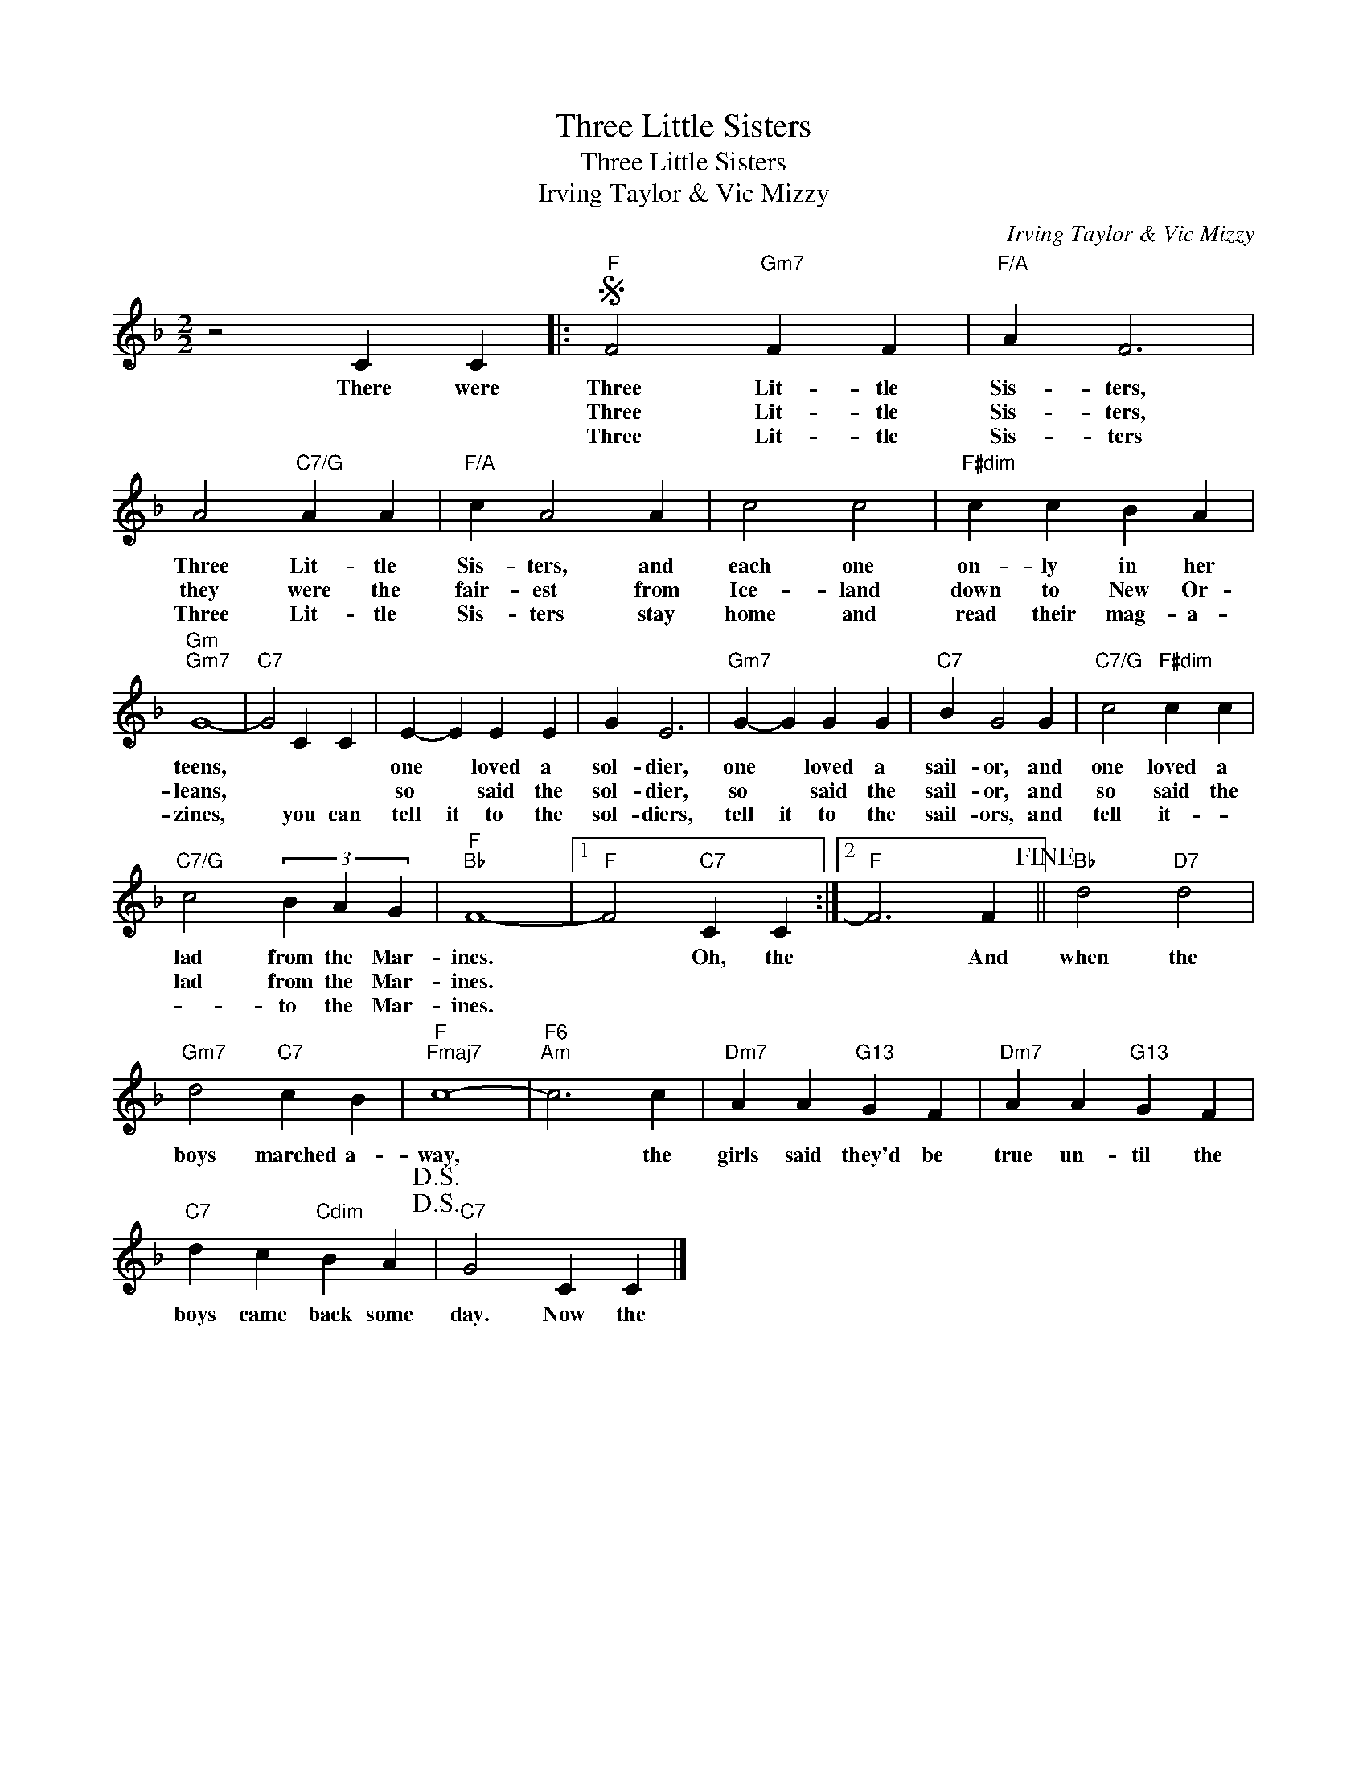 X:1
T:Three Little Sisters
T:Three Little Sisters
T:Irving Taylor & Vic Mizzy
C:Irving Taylor & Vic Mizzy
Z:All Rights Reserved
L:1/4
M:2/2
K:F
V:1 treble 
%%MIDI program 40
%%MIDI control 7 100
%%MIDI control 10 64
V:1
 z2 C C |:S"F" F2"Gm7" F F |"F/A" A F3 | A2"C7/G" A A |"F/A" c A2 A | c2 c2 |"F#dim" c c B A | %7
w: There were|Three Lit- tle|Sis- ters,|Three Lit- tle|Sis- ters, and|each one|on- ly in her|
w: |Three Lit- tle|Sis- ters,|they were the|fair- est from|Ice- land|down to New Or-|
w: |Three Lit- tle|Sis- ters|Three Lit- tle|Sis- ters stay|home and|read their mag- a-|
"Gm""Gm7" G4- |"C7" G2 C C | E- E E E | G E3 |"Gm7" G- G G G |"C7" B G2 G |"C7/G" c2"F#dim" c c | %14
w: teens,||one * loved a|sol- dier,|one * loved a|sail- or, and|one loved a|
w: leans,||so * said the|sol- dier,|so * said the|sail- or, and|so said the|
w: zines,|* you can|tell it to the|sol- diers,|tell it to the|sail- ors, and|tell it- *|
"C7/G" c2 (3B A G |"F""Bb" F4- |1"F" F2"C7" C C :|2"F" F3 F!fine! ||"Bb" d2"D7" d2 | %19
w: lad from the Mar-|ines.|* Oh, the|* And|when the|
w: lad from the Mar-|ines.||||
w: * to the Mar-|ines.||||
"Gm7" d2"C7" c B |"F""Fmaj7" c4- |"F6""Am" c3 c |"Dm7" A A"G13" G F |"Dm7" A A"G13" G F | %24
w: boys marched a-|way,|* the|girls said they'd be|true un- til the|
w: |||||
w: |||||
"C7" d c"Cdim" B A!D.S.!!D.S.! |"C7" G2 C C |] %26
w: boys came back some|day. Now the|
w: ||
w: ||

